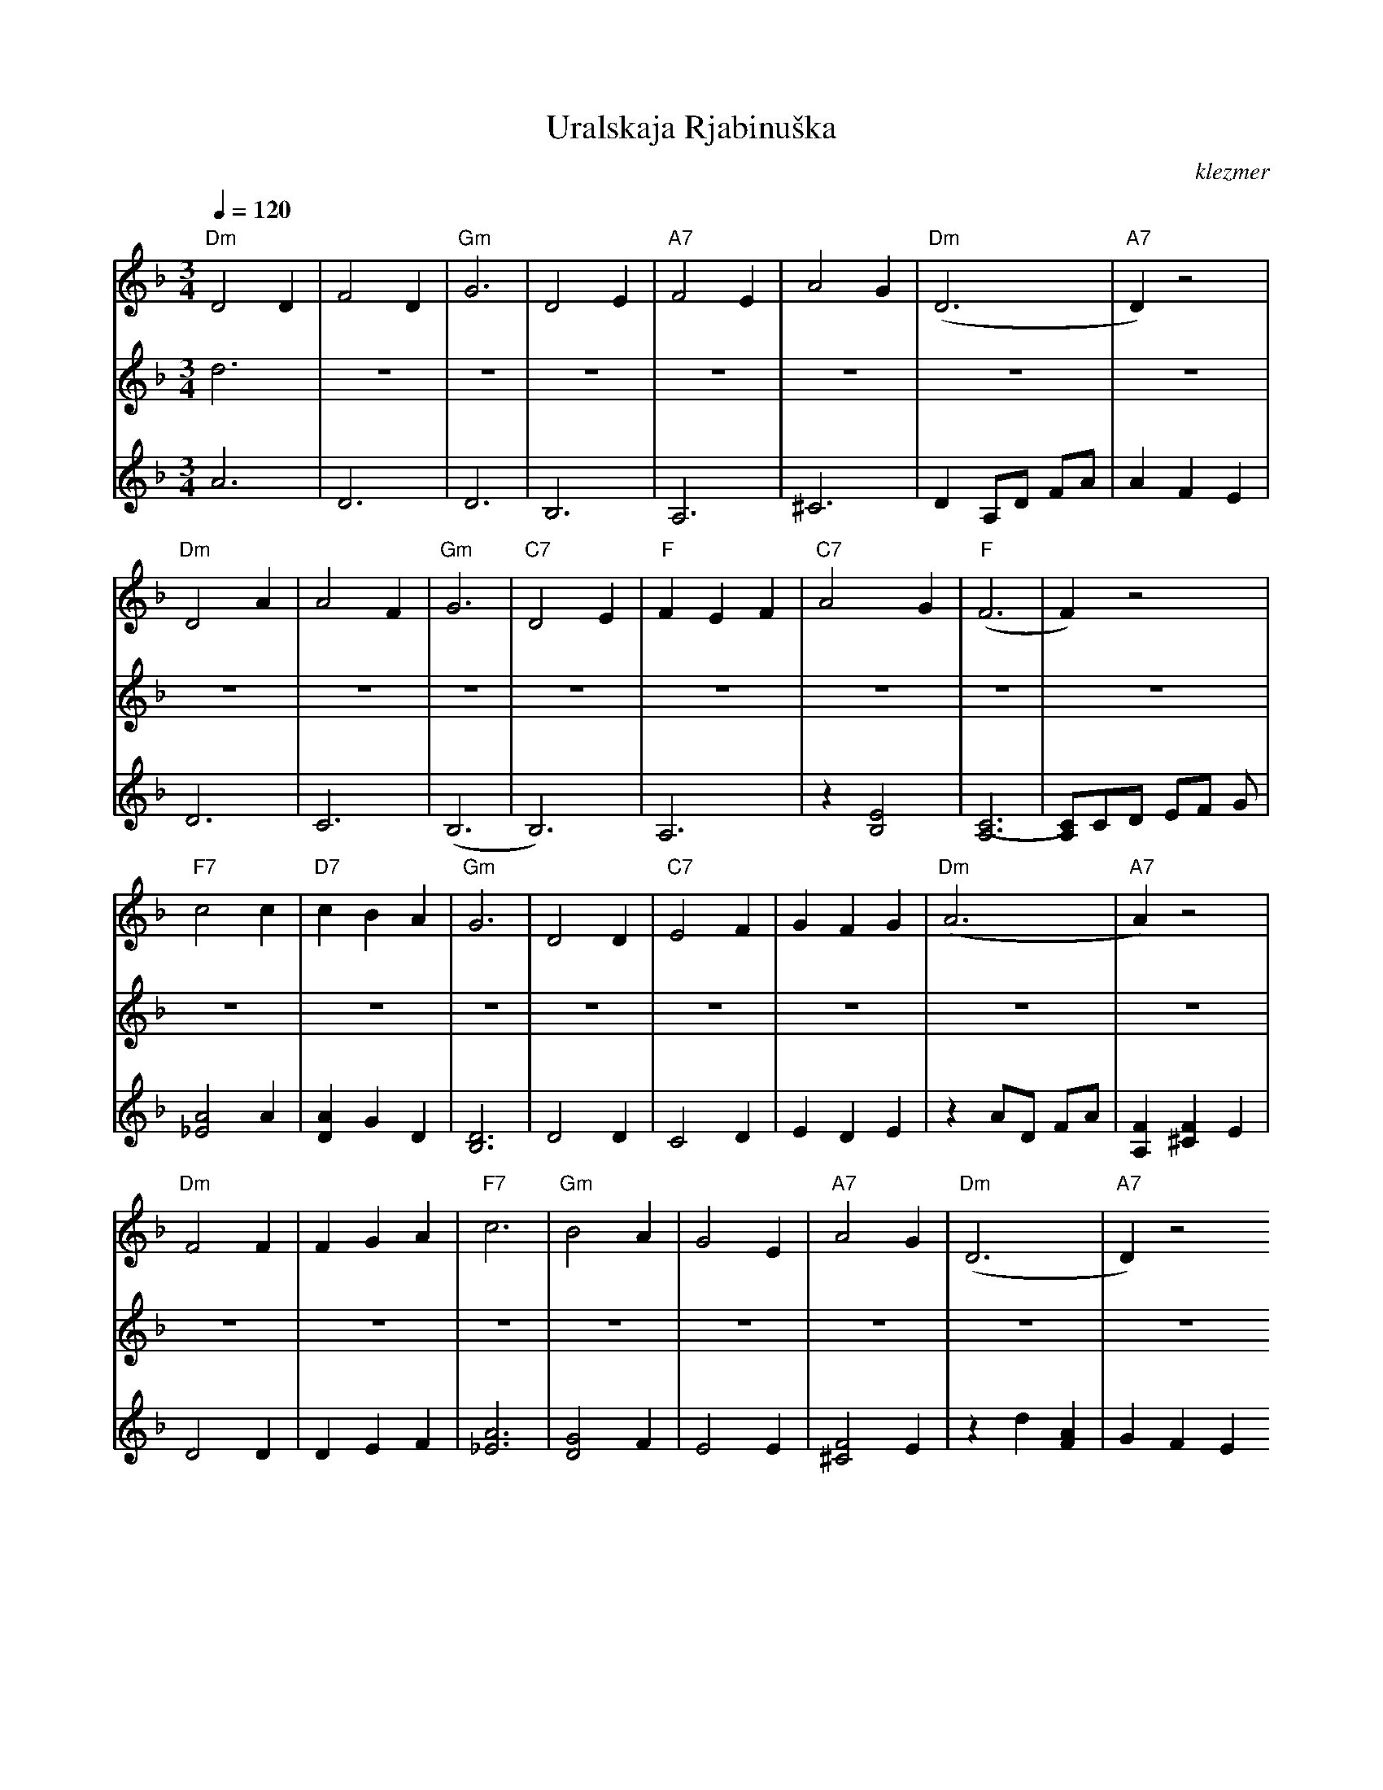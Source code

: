 X: 648
T:Uralskaja Rjabinu\vska
O:klezmer
M:3/4
L:1/8
Q:1/4=120
K:Dm
V:1
"Dm" D4 D2 |F4 D2 |"Gm" G6 |D4 E2 |\
"A7" F4 E2 |A4 G2 |"Dm" (D6 |"A7" D2) z4 |
"Dm" D4 A2 |A4 F2 |"Gm" G6 |"C7" D4 E2 |\
"F" F2 E2 F2 |"C7" A4 G2 |"F" (F6 |F2) z4 |
"F7" c4 c2 |"D7" c2 B2 A2 |"Gm" G6 |D4 D2 |\
"C7" E4 F2 |G2 F2 G2 |"Dm" (A6 |"A7" A2) z4 |
"Dm" F4 F2 |F2 G2 A2 |"F7" c6 |"Gm" B4 A2 |\
G4 E2 |"A7" A4 G2 |"Dm" (D6 |"A7" D2) z4
|:"D7" D4 d2 |d2 c2 d2 |"Gm" c6 |B4 B2 |\
"C7" B4 c2 |(d2 c2) B2 |(A6 |A2) z4 |
F4 F2 |F2 G2 A2  |c6 |B4 A2 |\
G4 E2 |A4 G2 |1 D6 |D2 z4 :|2\
"Dm" d6 |d6 ||
V:2          %2e Stem
d6 |\
z6 |z6 |z6 |z6 |\
z6 |z6 |z6 |z6 |
z6 |z6 |z6 |z6 |\
z6 |z6 |z6 |z6 |
z6 |z6 |z6 |z6 |\
z6 |z6 |z6 |z6 |
z6 |z6 |z6 |z6 |\
z6 |z6 |z6  |:D4 B2 |
B2 A2 B2 |A6 |G4 G2 |G4 A2 |\
B2 A2 G2 |(F6 |F2) z4 |D4 D2 |
D2 E2 F2 |A6 |G4 F2 |E4 E2 |\
F4 E2 |1 D6 |D6 :|2 A6 |\
A6 ||
V:3          %Tegenstem
A6 |\
D6 |D6 |B,6 |A,6 |\
^C6 |D2 A,D FA |A2 F2 E2 |D6 |
C6 |(B,6 |B,6) |A,6 |\
z2 [E4B,4]|[(C6A,6]|[C)A,]CD EF G|[A4_E4]A2 |
[A2D2]G2 D2 |[D6B,6]|D4 D2 |C4 D2 |\
E2 D2 E2 |z2 AD FA |[F2A,2][F2^C2]E2 |D4 D2 |
D2 E2 F2 |[A6_E6]|[G4D4]F2 |E4 E2 |\
[F4^C4]E2 |z2 d2 [A2F2]|G2 F2 E2  |:z6 |
z6 |z6 |z6 |z6 |\
z6 |z6 |z2 [G4E4]|D4 D2 |
D2 E2 F2 |_E6 |D4 F2 |E4 E2 |\
^C6 |1 D2 d2 [A2F2]|[c2G2E2]BA GF :|2 [A6F6D6]|\
[A6F6D6]||
